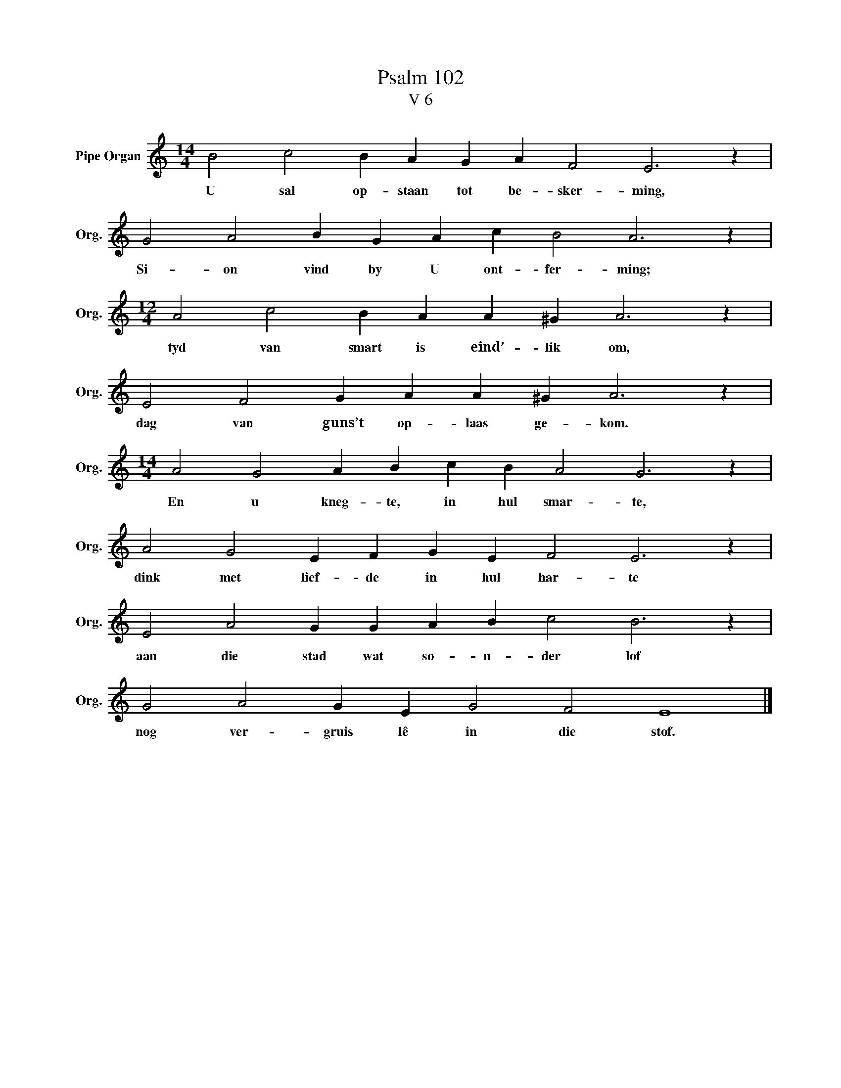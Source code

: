 X:1
T:Psalm 102
T:V 6
L:1/4
M:14/4
I:linebreak $
K:C
V:1 treble nm="Pipe Organ" snm="Org."
V:1
 B2 c2 B A G A F2 E3 z |$ G2 A2 B G A c B2 A3 z |$[M:12/4] A2 c2 B A A ^G A3 z |$ %3
w: U sal op- staan tot be- sker- ming,|Si- on vind by U ont- fer- ming;|tyd van smart is eind’- lik om,|
 E2 F2 G A A ^G A3 z |$[M:14/4] A2 G2 A B c B A2 G3 z |$ A2 G2 E F G E F2 E3 z |$ %6
w: dag van guns’t op- laas ge- kom.|En u kneg- te, in hul smar- te,|dink met lief- de in hul har- te|
 E2 A2 G G A B c2 B3 z |$ G2 A2 G E G2 F2 E4 |] %8
w: aan die stad wat so- n- der lof|nog ver- gruis lê in die stof.|

